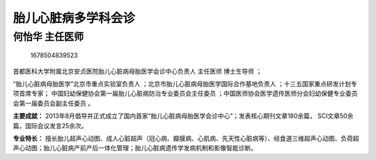 胎儿心脏病多学科会诊
====================

何怡华 主任医师
---------------

.. figure:: image/c01_86/1678504839523.png
   :alt: 1678504839523

   1678504839523

首都医科大学附属北京安贞医院胎儿心脏病母胎医学会诊中心负责人 主任医师
博士生导师 ；

“胎儿心脏病母胎医学”北京市重点实验室负责人
；北京市胎儿心脏病母胎医学国际合作基地负责人
；十三五国家重点研发计划专项首席专家；
中国妇幼保健协会第一届胎儿心脏病防治专业委员会主任委员
；中国医师协会医学遗传医师分会妇幼保健专业委员会第一届委员会副主任委员
。

**主要成就：**
2013年8月倡导并正式成立了国内首家“胎儿心脏病母胎医学会诊中心”；发表核心期刊文章180余篇，
SCI文章50余篇，国际会议发言25余次。

**专业特长：**
擅长胎儿超声心动图、成人心脏超声（冠心病、瓣膜病、心肌病、先天性心脏病等）、经食道三维超声心动图、负荷超声心动图；胎儿心脏病产前产后一体化管理；胎儿心脏病遗传学发病机制和影像智能诊断。
